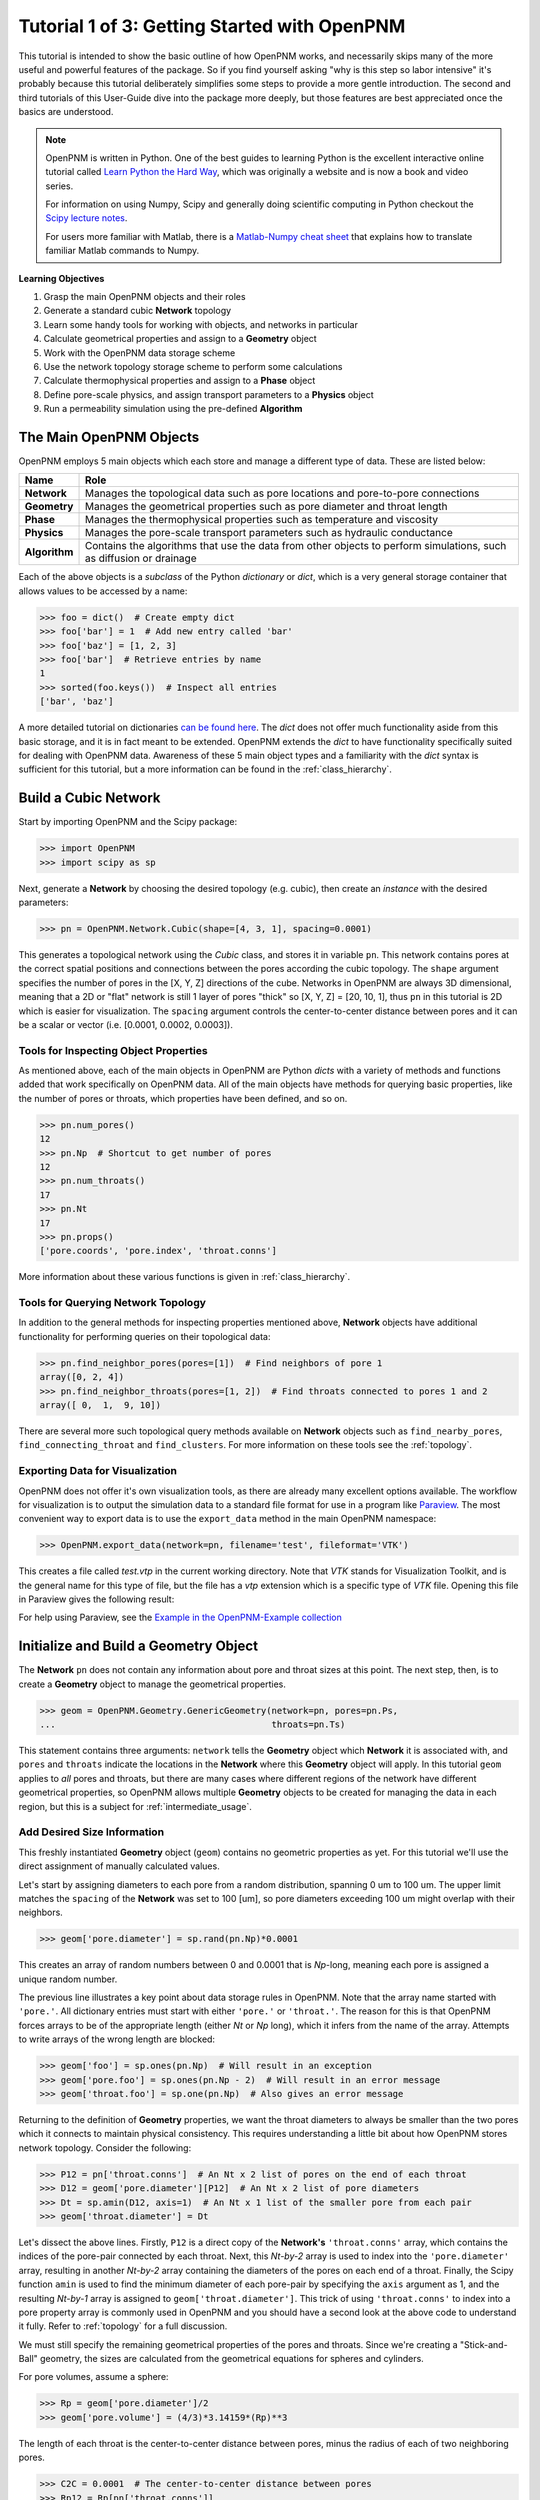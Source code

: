 .. _getting_started:

###############################################################################
Tutorial 1 of 3: Getting Started with OpenPNM
###############################################################################

This tutorial is intended to show the basic outline of how OpenPNM works, and necessarily skips many of the more useful and powerful features of the package.  So if you find yourself asking "why is this step so labor intensive" it's probably because this tutorial deliberately simplifies some steps to provide a more gentle introduction.  The second and third tutorials of this User-Guide dive into the package more deeply, but those features are best appreciated once the basics are understood.

.. note::

	OpenPNM is written in Python.  One of the best guides to learning Python is the  excellent interactive online tutorial called `Learn Python the Hard Way <http://learnpythonthehardway.org/book/>`_, which was originally a website and is now a book and video series.

	For information on using Numpy, Scipy and generally doing scientific computing in Python checkout the `Scipy lecture notes <http://www.scipy-lectures.org/>`_.

	For users more familiar with Matlab, there is a `Matlab-Numpy cheat sheet <http://mathesaurus.sourceforge.net/matlab-numpy.html>`_ that explains how to translate familiar Matlab commands to Numpy.


**Learning Objectives**

#. Grasp the main OpenPNM objects and their roles
#. Generate a standard cubic **Network** topology
#. Learn some handy tools for working with objects, and networks in particular
#. Calculate geometrical properties and assign to a **Geometry** object
#. Work with the OpenPNM data storage scheme
#. Use the network topology storage scheme to perform some calculations
#. Calculate thermophysical properties and assign to a **Phase** object
#. Define pore-scale physics, and assign transport parameters to a **Physics** object
#. Run a permeability simulation using the pre-defined **Algorithm**

===============================================================================
The Main OpenPNM Objects
===============================================================================

OpenPNM employs 5 main objects which each store and manage a different type of data.  These are listed below:

=============  ====
Name           Role
=============  ====
**Network**    Manages the topological data such as pore locations and pore-to-pore connections
**Geometry**   Manages the geometrical properties such as pore diameter and throat length
**Phase**      Manages the thermophysical properties such as temperature and viscosity
**Physics**    Manages the pore-scale transport parameters such as hydraulic conductance
**Algorithm**  Contains the algorithms that use the data from other objects to perform simulations, such as diffusion or drainage
=============  ====

Each of the above objects is a *subclass* of the Python *dictionary* or *dict*, which is a very general storage container that allows values to be accessed by a name:

.. code-block:: python

	>>> foo = dict()  # Create empty dict
	>>> foo['bar'] = 1  # Add new entry called 'bar'
	>>> foo['baz'] = [1, 2, 3]
	>>> foo['bar']  # Retrieve entries by name
	1
	>>> sorted(foo.keys())  # Inspect all entries
	['bar', 'baz']

A more detailed tutorial on dictionaries `can be found here <http://learnpythonthehardway.org/book/ex39.html>`_.  The *dict* does not offer much functionality aside from this basic storage, and it is in fact meant to be extended.  OpenPNM extends the *dict* to have functionality specifically suited for dealing with OpenPNM data.  Awareness of these 5 main object types and a familiarity with the *dict* syntax is sufficient for this tutorial, but a more information can be found in the :ref:`class_hierarchy`.

===============================================================================
Build a Cubic Network
===============================================================================

Start by importing OpenPNM and the Scipy package:

.. code-block:: python

	>>> import OpenPNM
	>>> import scipy as sp

Next, generate a **Network** by choosing the desired topology (e.g. cubic), then create an *instance* with the desired parameters:

.. code-block:: python

	>>> pn = OpenPNM.Network.Cubic(shape=[4, 3, 1], spacing=0.0001)

This generates a topological network using the *Cubic* class, and stores it in variable ``pn``.  This network contains pores at the correct spatial positions and connections between the pores according the cubic topology.  The ``shape`` argument specifies the number of pores in the [X, Y, Z] directions of the cube.  Networks in OpenPNM are always 3D dimensional, meaning that a 2D or "flat" network is still 1 layer of pores "thick" so [X, Y, Z] = [20, 10, 1], thus ``pn`` in this tutorial is 2D which is easier for visualization.  The ``spacing`` argument controls the center-to-center distance between pores and it can be a scalar or vector (i.e. [0.0001, 0.0002, 0.0003]).

-------------------------------------------------------------------------------
Tools for Inspecting Object Properties
-------------------------------------------------------------------------------
As mentioned above, each of the main objects in OpenPNM are Python *dicts* with a variety of methods and functions added that work specifically on OpenPNM data.  All of the main objects have methods for querying basic properties, like the number of pores or throats, which properties have been defined, and so on.

.. code-block:: python

	>>> pn.num_pores()
	12
	>>> pn.Np  # Shortcut to get number of pores
	12
	>>> pn.num_throats()
	17
	>>> pn.Nt
	17
	>>> pn.props()
	['pore.coords', 'pore.index', 'throat.conns']

More information about these various functions is given in :ref:`class_hierarchy`.

-------------------------------------------------------------------------------
Tools for Querying Network Topology
-------------------------------------------------------------------------------

In addition to the general methods for inspecting properties mentioned above, **Network** objects have additional functionality for performing queries on their topological data:

.. code-block:: python

	>>> pn.find_neighbor_pores(pores=[1])  # Find neighbors of pore 1
	array([0, 2, 4])
	>>> pn.find_neighbor_throats(pores=[1, 2])  # Find throats connected to pores 1 and 2
	array([ 0,  1,  9, 10])

There are several more such topological query methods available on **Network** objects such as ``find_nearby_pores``, ``find_connecting_throat`` and ``find_clusters``.  For more information on these tools see the :ref:`topology`.

-------------------------------------------------------------------------------
Exporting Data for Visualization
-------------------------------------------------------------------------------
OpenPNM does not offer it's own visualization tools, as there are already many excellent options available.  The workflow for visualization is to output the simulation data to a standard file format for use in a program like `Paraview <http://www.paraview.org>`_.  The most convenient way to export data is to use the ``export_data`` method in the main OpenPNM namespace:

.. code-block:: python

	>>> OpenPNM.export_data(network=pn, filename='test', fileformat='VTK')

This creates a file called *test.vtp* in the current working directory.  Note that *VTK* stands for Visualization Toolkit, and is the general name for this type of file, but the file has a *vtp* extension which is a specific type of *VTK* file.  Opening this file in Paraview gives the following result:

.. image:: http://i.imgur.com/ScdydO9.png

For help using Paraview, see the `Example in the OpenPNM-Example collection <https://github.com/PMEAL/OpenPNM-Examples/blob/master/IO_and_Visualization/paraview.md>`_

===============================================================================
Initialize and Build a Geometry Object
===============================================================================

The **Network** ``pn`` does not contain any information about pore and throat sizes at this point.  The next step, then, is to create a **Geometry** object to manage the geometrical properties.

.. code-block:: python

	>>> geom = OpenPNM.Geometry.GenericGeometry(network=pn, pores=pn.Ps,
	...                                         throats=pn.Ts)

This statement contains three arguments: ``network`` tells the **Geometry** object which **Network** it is associated with, and  ``pores`` and ``throats`` indicate the locations in the **Network** where this **Geometry** object will apply.  In this  tutorial ``geom`` applies to *all* pores and throats, but there are many cases where different regions of the network have different geometrical properties, so OpenPNM allows multiple **Geometry** objects to be created for managing the data in each region, but this is a subject for :ref:`intermediate_usage`.

-------------------------------------------------------------------------------
Add Desired Size Information
-------------------------------------------------------------------------------

This freshly instantiated **Geometry** object (``geom``) contains no geometric properties as yet.  For this tutorial we'll use the direct assignment of manually calculated values.

Let's start by assigning diameters to each pore from a random distribution, spanning 0 um to 100 um.  The upper limit matches the ``spacing`` of the **Network** was set to 100 [um], so pore diameters exceeding 100 um might overlap with their neighbors.

.. code-block:: python

	>>> geom['pore.diameter'] = sp.rand(pn.Np)*0.0001

This creates an array of random numbers between 0 and 0.0001 that is *Np*-long, meaning each pore is assigned a unique random number.

The previous line illustrates a key point about data storage rules in OpenPNM.  Note that the array name started with ``'pore.'``.  All dictionary entries must start with either ``'pore.'`` or ``'throat.'``.  The reason for this is that OpenPNM forces arrays to be of the appropriate length (either *Nt* or *Np* long), which it infers from the name of the array.  Attempts to write arrays of the wrong length are blocked:

.. code-block:: python

	>>> geom['foo'] = sp.ones(pn.Np)  # Will result in an exception
	>>> geom['pore.foo'] = sp.ones(pn.Np - 2)  # Will result in an error message
	>>> geom['throat.foo'] = sp.one(pn.Np)  # Also gives an error message

Returning to the definition of **Geometry** properties, we want the throat diameters to always be smaller than the two pores which it connects to maintain physical consistency. This requires understanding a little bit about how OpenPNM stores network topology.  Consider the following:

.. code-block:: python

	>>> P12 = pn['throat.conns']  # An Nt x 2 list of pores on the end of each throat
	>>> D12 = geom['pore.diameter'][P12]  # An Nt x 2 list of pore diameters
	>>> Dt = sp.amin(D12, axis=1)  # An Nt x 1 list of the smaller pore from each pair
	>>> geom['throat.diameter'] = Dt

Let's dissect the above lines.  Firstly, ``P12`` is a direct copy of the **Network's** ``'throat.conns'`` array, which contains the indices of the pore-pair connected by each throat.  Next, this *Nt-by-2* array is used to index into the ``'pore.diameter'`` array, resulting in another *Nt-by-2* array containing the diameters of the pores on each end of a throat.  Finally, the Scipy function ``amin`` is used to find the minimum diameter of each pore-pair by specifying the ``axis`` argument as 1, and the resulting *Nt-by-1* array is assigned to ``geom['throat.diameter']``.  This trick of using ``'throat.conns'`` to index into a pore property array is commonly used in OpenPNM and you should have a second look at the above code to understand it fully.  Refer to :ref:`topology` for a full discussion.

We must still specify the remaining geometrical properties of the pores and throats. Since we're creating a "Stick-and-Ball" geometry, the sizes are calculated from the geometrical equations for spheres and cylinders.

For pore volumes, assume a sphere:

.. code-block:: python

	>>> Rp = geom['pore.diameter']/2
	>>> geom['pore.volume'] = (4/3)*3.14159*(Rp)**3

The length of each throat is the center-to-center distance between pores, minus the radius of each of two neighboring pores.

.. code-block:: python

	>>> C2C = 0.0001  # The center-to-center distance between pores
	>>> Rp12 = Rp[pn['throat.conns']]
	>>> geom['throat.length'] = C2C - sp.sum(Rp12, axis=1)

The volume of each throat is found assuming a cylinder:

.. code-block:: python

    >>> Rt = geom['throat.diameter']/2
    >>> Lt = geom['throat.length']
    >>> geom['throat.volume'] = 3.14159*(Rt)**2*Lt

The basic geometrical properties of the network are now defined.  The **Geometry** class possess a method called ``plot_histograms`` that produces a plot of the most pertinent geometrical properties.  The following figure doesn't look very good since the network in this example has only 12 pores, but the utility of the plot for quick inspection is apparent.

.. image:: http://i.imgur.com/xkK1TYf.png

===============================================================================
Create Phases
===============================================================================

The simulation is now topologically and geometrically defined.  It has pore coordinates, pore and throat sizes and so on.  In order to perform any simulations it is necessary to define **Phase** objects that represent the fluids in the simulations:

.. code-block:: python

	>>> water = OpenPNM.Phases.GenericPhase(network=pn)

``pn`` is passed as an argument because **Phases** must know to which **Network** they belong.  Also, note that ``pores`` and ``throats`` are NOT specified; this is because **Phases** are mobile and can exist anywhere or everywhere in the domain, so providing specific locations does not make sense.  Algorithms for dynamically determining actual phase distributions are discussed later.

-------------------------------------------------------------------------------
Add Desired Thermophysical Properties
-------------------------------------------------------------------------------

Now it is necessary to fill these two **Phase** objects with the desired thermophysical properties.  The most basic means is to simply assign static values as follows:

.. code-block:: python

		>>> water['pore.temperature'] = 298.0
		>>> water['pore.viscosity'] = 0.001

The above code block highlight another key feature of data storage in OpenPNM.  When a scalar value is written to an object it is extended to a vector of the appropriate length (either *Np* or *Nt*) depending on the name of the array.  Although this is slightly wasteful of memory, it vastly simplifies data access since all values are explicitly defined on every pore and throat:

.. code-block:: python

	>>> water.Np
	12
	>>> len(water['pore.temperature'])
	12
	>>> water['pore.temperature'][10]
	298.0

OpenPNM includes a framework for calculating these type of properties from models and correlations, but this is covered in :ref:`intermediate_usage`.

===============================================================================
Create Physics Objects
===============================================================================

We are still not ready to perform any simulations.  The last step is to define the desired pore-scale physics models, which dictate how the phase and geometrical properties interact.  A classic example of this is the Hagen-Poiseuille equation for fluid flow through a throat to predict the flow rate as a function of the pressure drop.  The flow rate is proportional to the geometrical size of the throat (radius and length) as well as properties of the fluid (viscosity):

.. code-block:: python

	>>> phys_water = OpenPNM.Physics.GenericPhysics(network=pn, phase=water,
	...                                             geometry=geom)

**Physics** objects do not require the specification of which ``pores`` and ``throats`` where they apply, since this information is implied by the ``geometry`` argument which was already assigned to specific locations.

-------------------------------------------------------------------------------
Specify Desired Pore-Scale Physics Models
-------------------------------------------------------------------------------

We need to calculate the numerical values representing our chosen pore-scale physics.  To continue with the Hagen-Poiseuille example lets calculate the hydraulic conductance of each throat in the network.  The throat radius and length are easily accessed as:

.. code-block:: python

	>>> R = geom['throat.diameter']/2
	>>> L = geom['throat.length']

The viscosity of the **Phases** was only defined in the pores; however, the hydraulic conductance must be calculated for each throat.  There are several options: (1) use a hard-coded scalar value in the calculation, (2) assign ``'throat.viscosity'`` to each phase or (3) use interpolation to estimate throat viscosity as an average of the values in the neighboring pores.  The third option is suitable when there is a distribution of temperatures throughout the network and therefore viscosity changes as well, and OpenPNM provides tools for this which are discussed later.  In the present case as simple scalar value is sufficient:

.. code-block:: python

	>>> mu_w = 0.001
	>>> phys_water['throat.hydraulic_conductance'] = 3.14159*R**4/(8*mu_w*L)

===============================================================================
Create an Algorithm Object for Performing a Permeability Simulation
===============================================================================

Finally, it is now possible to run some simulations.  The code below estimates the permeability through the network by applying a pressure gradient across and calculating the flux.  This starts by creating a **StokesFlow** algorithm, which is pre-defined in OpenPNM:

.. code-block:: python

	>>> alg = OpenPNM.Algorithms.StokesFlow(network=pn, phase=water)

Like all the above objects, **Algorithms** must be assigned to a **Network** via the ``network`` argument.  This algorithm is also associated with a **Phase** object, in this case ``water``, which dictates which pore-scale **Physics** properties to use (recall that ``phys_water`` was associated with ``water``).

Next the boundary conditions are applied using the ``set_boundary_conditions`` method on the **Algorithm** object.  Let's apply a 1 atm pressure gradient between the left and right sides of the domain:

.. code-block:: python

	>>> BC1_pores = pn.pores('front')
	>>> alg.set_boundary_conditions(bctype='Dirichlet', bcvalue=202650,
	...                             pores=BC1_pores)
	>>> BC2_pores = pn.pores('back')
	>>> alg.set_boundary_conditions(bctype='Dirichlet', bcvalue=101325,
	...                             pores=BC2_pores)

To actually run the algorithm use the ``run`` method:

.. code-block:: python

	>>> alg.run()

This builds the coefficient matrix from the existing values of hydraulic conductance, and inverts the matrix to solve for pressure in each pore, and stores the results within the **Algorithm's** dictionary under ``'pore.pressure'``.

To determine the permeability coefficient, we must invoke Darcy's law: Q = KA/uL(Pin - Pout).  Everything in this equation is known except for the volumetric flow rate Q.  The **StokesFlow** algorithm possesses a ``rate`` method that calculates the rate of a quantity leaving a specified set of pores:

.. code-block:: python

	>>> Q = alg.rate(pores='top')
	>>> A = 0.0001*3*1  # Cross-sectional area for flow
	>>> L = 0.0001*4  # Length of flow path
	>>> del_P = 101325  # Specified pressure gradient
	>>> K = Q*mu_w*L/(A*del_P)

The **StokesFlow** class was developed with permeability simulations in mind, so a specific method is available for determining the permeability coefficient that essentially applies to recipe from above.  This method could struggle with non-uniform geometries though, so use with caution:

.. code-block:: python

	>>> K = alg.calc_effective_perm()

The results (``'pore.pressure'``) are held within the ``alg`` object and must be explicitly returned to the ``air`` object by the user if they wish to use these values in a subsequent calculation.  The point of this data containment is to prevent unintentional overwriting of data.  Each algorithm has a method called ``return_results`` which places the pertinent values back onto the appropriate **Phase** object.

.. code-block:: python

	>>> alg.return_results()

Using Paraview for Visualization, the resulting pressure gradient across the network can be seen:

.. image:: http://i.imgur.com/8aVaH1S.png
